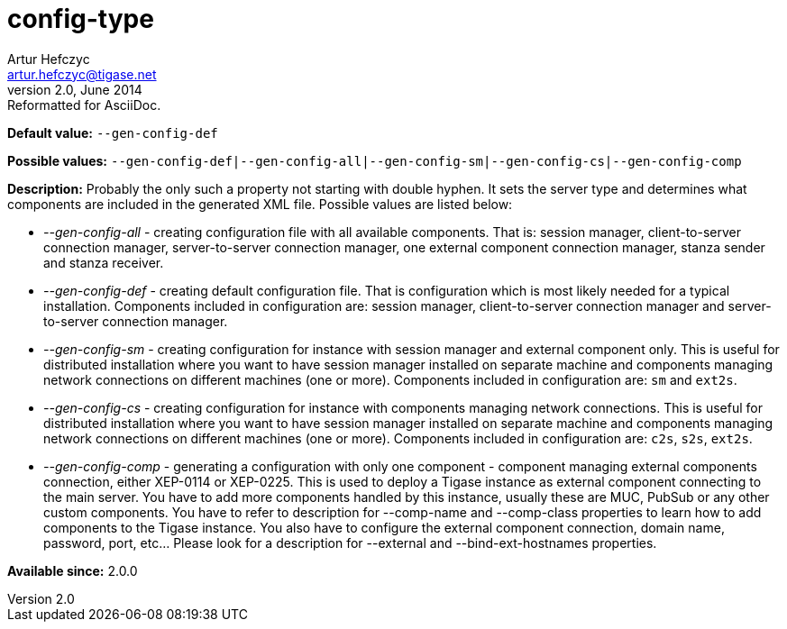 [[configType]]
config-type
===========
Artur Hefczyc <artur.hefczyc@tigase.net>
v2.0, June 2014: Reformatted for AsciiDoc.
:toc:
:numbered:
:website: http://tigase.net/
:Date: 2013-02-09 07:22

*Default value:* +--gen-config-def+

*Possible values:* +--gen-config-def|--gen-config-all|--gen-config-sm|--gen-config-cs|--gen-config-comp+

*Description:* Probably the only such a property not starting with double hyphen. It sets the server type and determines what components are included in the generated XML file. Possible values are listed below:
    
- '--gen-config-all' - creating configuration file with all available components. That is: session manager, client-to-server connection manager, server-to-server connection manager, one external component connection manager, stanza sender and stanza receiver.
- '--gen-config-def' - creating default configuration file. That is configuration which is most likely needed for a typical installation. Components included in configuration are: session manager, client-to-server connection manager and server-to-server connection manager.
- '--gen-config-sm' - creating configuration for instance with session manager and external component only. This is useful for distributed installation where you want to have session manager installed on separate machine and components managing network connections on different machines (one or more). Components included in configuration are: +sm+ and +ext2s+.
- '--gen-config-cs' - creating configuration for instance with components managing network connections. This is useful for distributed installation where you want to have session manager installed on separate machine and components managing network connections on different machines (one or more). Components included in configuration are: +c2s+, +s2s+, +ext2s+.
- '--gen-config-comp' - generating a configuration with only one component - component managing external components connection, either XEP-0114 or XEP-0225. This is used to deploy a Tigase instance as external component connecting to the main server. You have to add more components handled by this instance, usually these are MUC, PubSub or any other custom components. You have to refer to description for --comp-name and --comp-class properties to learn how to add components to the Tigase instance. You also have to configure the external component connection, domain name, password, port, etc... Please look for a description for --external and --bind-ext-hostnames properties.

*Available since:* 2.0.0

